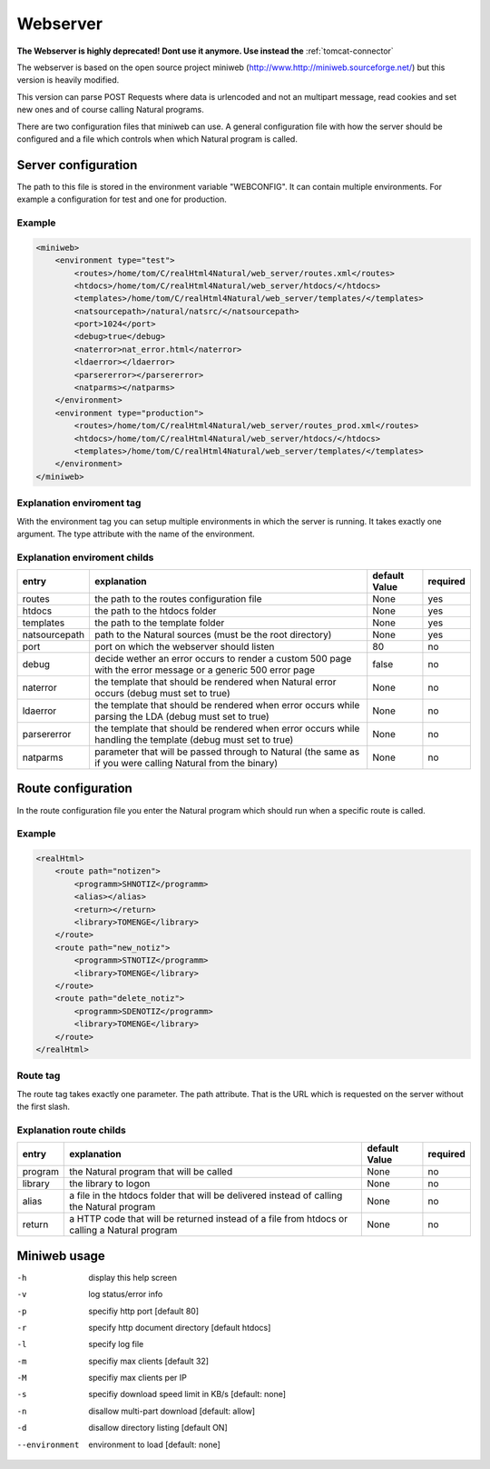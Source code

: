 Webserver
=========

**The Webserver is highly deprecated! Dont use it anymore. Use instead the** :ref:`tomcat-connector` 

The webserver is based on the open source project miniweb (http://www.http://miniweb.sourceforge.net/) but this version is heavily modified.

This version can parse POST Requests where data is urlencoded and not an multipart message, read cookies and set new ones and of course calling Natural programs.

There are two configuration files that miniweb can use. A general configuration file with how the server should be configured and a file which controls when which Natural program is called.

.. _webserver-config:

Server configuration
^^^^^^^^^^^^^^^^^^^^^
The path to this file is stored in the environment variable "WEBCONFIG". It can contain multiple environments. For example a configuration for test and one for production.

Example
-------

.. code-block:: xml

   <miniweb>
       <environment type="test">
           <routes>/home/tom/C/realHtml4Natural/web_server/routes.xml</routes>
           <htdocs>/home/tom/C/realHtml4Natural/web_server/htdocs/</htdocs>
           <templates>/home/tom/C/realHtml4Natural/web_server/templates/</templates>
           <natsourcepath>/natural/natsrc/</natsourcepath>
           <port>1024</port>
           <debug>true</debug>
           <naterror>nat_error.html</naterror>
           <ldaerror></ldaerror>
           <parsererror></parsererror>
           <natparms></natparms>
       </environment>
       <environment type="production">
           <routes>/home/tom/C/realHtml4Natural/web_server/routes_prod.xml</routes>
           <htdocs>/home/tom/C/realHtml4Natural/web_server/htdocs/</htdocs>
           <templates>/home/tom/C/realHtml4Natural/web_server/templates/</templates>
       </environment>
   </miniweb>

Explanation enviroment tag
--------------------------
With the environment tag you can setup multiple environments in which the server is running. It takes exactly one argument. The type attribute with the name of the environment.

Explanation enviroment childs
-----------------------------
+---------------+---------------------------------------------------------------------------------------------------------------+----------------+----------+
| entry         | explanation                                                                                                   | default Value  | required |
+===============+===============================================================================================================+================+==========+
| routes        | the path to the routes configuration file                                                                     | None           | yes      |
+---------------+---------------------------------------------------------------------------------------------------------------+----------------+----------+
| htdocs        | the path to the htdocs folder                                                                                 | None           | yes      |
+---------------+---------------------------------------------------------------------------------------------------------------+----------------+----------+
| templates     | the path to the template folder                                                                               | None           | yes      |
+---------------+---------------------------------------------------------------------------------------------------------------+----------------+----------+
| natsourcepath | path to the Natural sources (must be the root directory)                                                      | None           | yes      |
+---------------+---------------------------------------------------------------------------------------------------------------+----------------+----------+
| port          | port on which the webserver should listen                                                                     | 80             | no       |
+---------------+---------------------------------------------------------------------------------------------------------------+----------------+----------+
| debug         | decide wether an error occurs to render a custom 500 page with the error message or a generic 500 error page  | false          | no       |
+---------------+---------------------------------------------------------------------------------------------------------------+----------------+----------+
| naterror      | the template that should be rendered when Natural error occurs (debug must set to true)                       | None           | no       |
+---------------+---------------------------------------------------------------------------------------------------------------+----------------+----------+
| ldaerror      | the template that should be rendered when error occurs while parsing the LDA (debug must set to true)         | None           | no       |
+---------------+---------------------------------------------------------------------------------------------------------------+----------------+----------+
| parsererror   | the template that should be rendered when error occurs while handling the template (debug must set to true)   | None           | no       |
+---------------+---------------------------------------------------------------------------------------------------------------+----------------+----------+
| natparms      | parameter that will be passed through to Natural (the same as if you were calling Natural from the binary)    | None           | no       |
+---------------+---------------------------------------------------------------------------------------------------------------+----------------+----------+

Route configuration
^^^^^^^^^^^^^^^^^^^^
In the route configuration file you enter the Natural program which should run when a specific route is called.

Example
-------

.. code-block:: xml

    <realHtml>
        <route path="notizen">
            <programm>SHNOTIZ</programm>
            <alias></alias>
            <return></return>
            <library>TOMENGE</library>
        </route>
        <route path="new_notiz">
            <programm>STNOTIZ</programm>
            <library>TOMENGE</library>
        </route>
        <route path="delete_notiz">
            <programm>SDENOTIZ</programm>
            <library>TOMENGE</library>
        </route>
    </realHtml>


Route tag
---------

The route tag takes exactly one parameter. The path attribute. That is the URL which is requested on the server without the first slash.

Explanation route childs
------------------------

+----------+----------------------------------------------------------------------------------------------+----------------+----------+
| entry    | explanation                                                                                  | default Value  | required |
+==========+==============================================================================================+================+==========+
| program  | the Natural program that will be called                                                      | None           | no       |
+----------+----------------------------------------------------------------------------------------------+----------------+----------+
| library  | the library to logon                                                                         | None           | no       |
+----------+----------------------------------------------------------------------------------------------+----------------+----------+
| alias    | a file in the htdocs folder that will be delivered instead of calling the Natural program    | None           | no       |
+----------+----------------------------------------------------------------------------------------------+----------------+----------+
| return   | a HTTP code that will be returned instead of a file from htdocs or calling a Natural program | None           | no       |
+----------+----------------------------------------------------------------------------------------------+----------------+----------+


Miniweb usage
^^^^^^^^^^^^^^
-h  display this help screen
-v  log status/error info
-p  specifiy http port [default 80]
-r  specify http document directory [default htdocs]
-l  specify log file
-m  specifiy max clients [default 32]
-M  specifiy max clients per IP
-s  specifiy download speed limit in KB/s [default: none]
-n  disallow multi-part download [default: allow]
-d  disallow directory listing [default ON]
--environment    environment to load [default: none]

